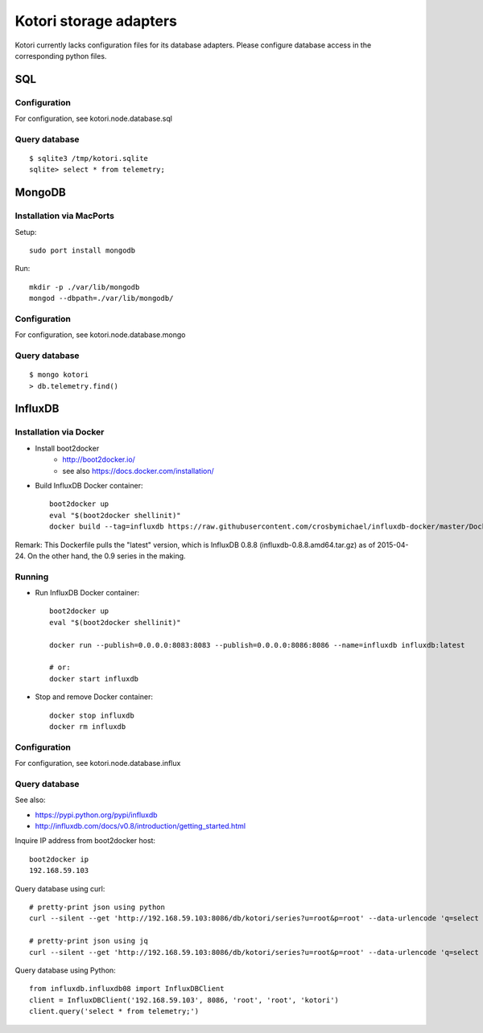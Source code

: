 =======================
Kotori storage adapters
=======================

Kotori currently lacks configuration files for its database adapters.
Please configure database access in the corresponding python files.

SQL
===

Configuration
-------------
For configuration, see kotori.node.database.sql

Query database
--------------
::

    $ sqlite3 /tmp/kotori.sqlite
    sqlite> select * from telemetry;


MongoDB
=======

Installation via MacPorts
-------------------------
Setup::

    sudo port install mongodb

Run::

    mkdir -p ./var/lib/mongodb
    mongod --dbpath=./var/lib/mongodb/


Configuration
-------------
For configuration, see kotori.node.database.mongo

Query database
--------------
::

    $ mongo kotori
    > db.telemetry.find()


InfluxDB
========

Installation via Docker
-----------------------
- Install boot2docker
    - http://boot2docker.io/
    - see also https://docs.docker.com/installation/

- Build InfluxDB Docker container::

    boot2docker up
    eval "$(boot2docker shellinit)"
    docker build --tag=influxdb https://raw.githubusercontent.com/crosbymichael/influxdb-docker/master/Dockerfile

Remark:
This Dockerfile pulls the "latest" version, which is InfluxDB 0.8.8 (influxdb-0.8.8.amd64.tar.gz) as of 2015-04-24.
On the other hand, the 0.9 series in the making.


Running
-------
- Run InfluxDB Docker container::

    boot2docker up
    eval "$(boot2docker shellinit)"

    docker run --publish=0.0.0.0:8083:8083 --publish=0.0.0.0:8086:8086 --name=influxdb influxdb:latest

    # or:
    docker start influxdb

- Stop and remove Docker container::

    docker stop influxdb
    docker rm influxdb


Configuration
-------------
For configuration, see kotori.node.database.influx


Query database
--------------

See also:

- https://pypi.python.org/pypi/influxdb
- http://influxdb.com/docs/v0.8/introduction/getting_started.html

Inquire IP address from boot2docker host::

    boot2docker ip
    192.168.59.103

Query database using curl::

    # pretty-print json using python
    curl --silent --get 'http://192.168.59.103:8086/db/kotori/series?u=root&p=root' --data-urlencode 'q=select * from telemetry;' | python -mjson.tool

    # pretty-print json using jq
    curl --silent --get 'http://192.168.59.103:8086/db/kotori/series?u=root&p=root' --data-urlencode 'q=select * from telemetry;' | jq '.'

Query database using Python::

    from influxdb.influxdb08 import InfluxDBClient
    client = InfluxDBClient('192.168.59.103', 8086, 'root', 'root', 'kotori')
    client.query('select * from telemetry;')
